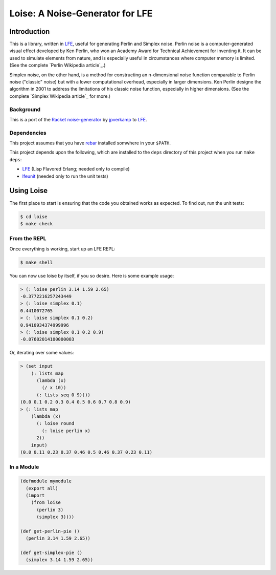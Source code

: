 ################################
Loise: A Noise-Generator for LFE
################################

.. image:: images/loise.jpg

Introduction
============

This is a library, written in `LFE`_, useful for generating Perlin and Simplex
noise. Perlin noise is a computer-generated visual effect developed by Ken
Perlin, who won an Academy Award for Technical Achievement for inventing it.
It can be used to simulate elements from nature, and is especially useful in
circumstances where computer memory is limited. (See the complete `Perlin
Wikipedia article`_.)

Simplex noise, on the other hand, is a method for constructing an n-dimensional
noise function comparable to Perlin noise ("classic" noise) but with a lower
computational overhead, especially in larger dimensions. Ken Perlin designe
the algorithm in 2001 to address the limitations of his classic noise
function, especially in higher dimensions. (See the complete `Simplex Wikipedia
article`_ for more.)

Background
----------

This is a port of the `Racket noise-generator`_ by `jpverkamp`_ to `LFE`_.

Dependencies
------------

This project assumes that you have `rebar`_ installed somwhere in your
``$PATH``.

This project depends upon the following, which are installed to the ``deps``
directory of this project when you run ``make deps``:

* `LFE`_ (Lisp Flavored Erlang; needed only to compile)
* `lfeunit`_ (needed only to run the unit tests)


Using Loise
===========

The first place to start is ensuring that the code you obtained works as
expected. To find out, run the unit tests:

.. code:: bash

    $ cd loise
    $ make check


From the REPL
-------------

Once everything is working, start up an LFE REPL:

.. code:: bash

    $ make shell

You can now use loise by itself, if you so desire. Here is some example usage:

.. code:: lisp

    > (: loise perlin 3.14 1.59 2.65)
    -0.3772216257243449
    > (: loise simplex 0.1)
    0.4410072765
    > (: loise simplex 0.1 0.2)
    0.9410934374999996
    > (: loise simplex 0.1 0.2 0.9)
    -0.07602014100000003

Or, iterating over some values:

.. code:: lisp

    > (set input
        (: lists map
          (lambda (x)
            (/ x 10))
          (: lists seq 0 9))))
    (0.0 0.1 0.2 0.3 0.4 0.5 0.6 0.7 0.8 0.9)
    > (: lists map
        (lambda (x)
          (: loise round
            (: loise perlin x)
          2))
        input)
    (0.0 0.11 0.23 0.37 0.46 0.5 0.46 0.37 0.23 0.11)


In a Module
-----------

.. code:: lisp

    (defmodule mymodule
      (export all)
      (import
        (from loise
          (perlin 3)
          (simplex 3))))

    (def get-perlin-pie ()
      (perlin 3.14 1.59 2.65))

    (def get-simplex-pie ()
      (simplex 3.14 1.59 2.65))


.. Links
.. -----
.. _Racket noise-generator: https://github.com/jpverkamp/noise
.. _Perlin Wikipedia artic: http://en.wikipedia.org/wiki/Perlin_noise
.. _Simplex Wikipedia artic: http://en.wikipedia.org/wiki/Simplex_noise
.. _jpverkamp: https://github.com/jpverkamp
.. _LFE: http://lfe.github.io/
.. _rebar: https://github.com/rebar/rebar
.. _lfeunit: https://github.com/lfe/lfeunit
